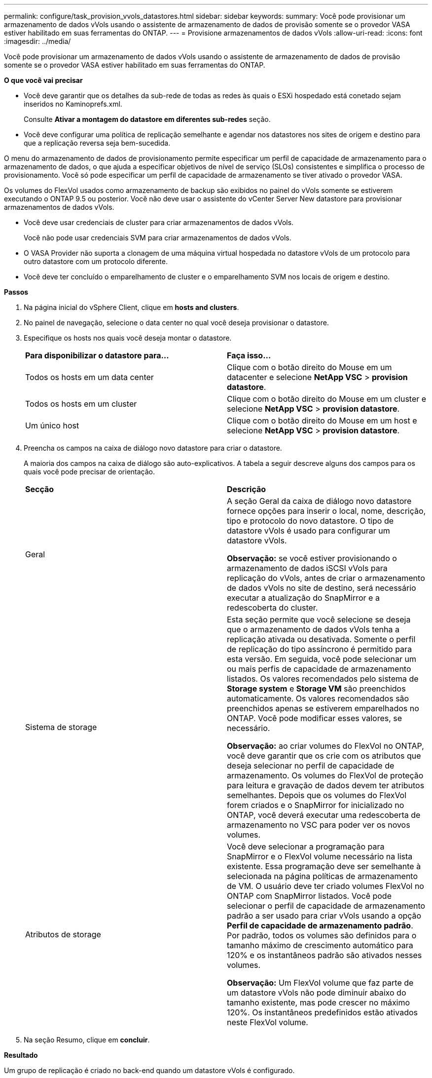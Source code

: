 ---
permalink: configure/task_provision_vvols_datastores.html 
sidebar: sidebar 
keywords:  
summary: Você pode provisionar um armazenamento de dados vVols usando o assistente de armazenamento de dados de provisão somente se o provedor VASA estiver habilitado em suas ferramentas do ONTAP. 
---
= Provisione armazenamentos de dados vVols
:allow-uri-read: 
:icons: font
:imagesdir: ../media/


[role="lead"]
Você pode provisionar um armazenamento de dados vVols usando o assistente de armazenamento de dados de provisão somente se o provedor VASA estiver habilitado em suas ferramentas do ONTAP.

*O que você vai precisar*

* Você deve garantir que os detalhes da sub-rede de todas as redes às quais o ESXi hospedado está conetado sejam inseridos no Kaminoprefs.xml.
+
Consulte *Ativar a montagem do datastore em diferentes sub-redes* seção.

* Você deve configurar uma política de replicação semelhante e agendar nos datastores nos sites de origem e destino para que a replicação reversa seja bem-sucedida.


O menu do armazenamento de dados de provisionamento permite especificar um perfil de capacidade de armazenamento para o armazenamento de dados, o que ajuda a especificar objetivos de nível de serviço (SLOs) consistentes e simplifica o processo de provisionamento. Você só pode especificar um perfil de capacidade de armazenamento se tiver ativado o provedor VASA.

Os volumes do FlexVol usados como armazenamento de backup são exibidos no painel do vVols somente se estiverem executando o ONTAP 9.5 ou posterior. Você não deve usar o assistente do vCenter Server New datastore para provisionar armazenamentos de dados vVols.

* Você deve usar credenciais de cluster para criar armazenamentos de dados vVols.
+
Você não pode usar credenciais SVM para criar armazenamentos de dados vVols.

* O VASA Provider não suporta a clonagem de uma máquina virtual hospedada no datastore vVols de um protocolo para outro datastore com um protocolo diferente.
* Você deve ter concluído o emparelhamento de cluster e o emparelhamento SVM nos locais de origem e destino.


*Passos*

. Na página inicial do vSphere Client, clique em *hosts and clusters*.
. No painel de navegação, selecione o data center no qual você deseja provisionar o datastore.
. Especifique os hosts nos quais você deseja montar o datastore.
+
|===


| *Para disponibilizar o datastore para...* | *Faça isso...* 


 a| 
Todos os hosts em um data center
 a| 
Clique com o botão direito do Mouse em um datacenter e selecione *NetApp VSC* > *provision datastore*.



 a| 
Todos os hosts em um cluster
 a| 
Clique com o botão direito do Mouse em um cluster e selecione *NetApp VSC* > *provision datastore*.



 a| 
Um único host
 a| 
Clique com o botão direito do Mouse em um host e selecione *NetApp VSC* > *provision datastore*.

|===
. Preencha os campos na caixa de diálogo novo datastore para criar o datastore.
+
A maioria dos campos na caixa de diálogo são auto-explicativos. A tabela a seguir descreve alguns dos campos para os quais você pode precisar de orientação.

+
|===


| *Secção* | *Descrição* 


 a| 
Geral
 a| 
A seção Geral da caixa de diálogo novo datastore fornece opções para inserir o local, nome, descrição, tipo e protocolo do novo datastore. O tipo de datastore vVols é usado para configurar um datastore vVols.

*Observação:* se você estiver provisionando o armazenamento de dados iSCSI vVols para replicação do vVols, antes de criar o armazenamento de dados vVols no site de destino, será necessário executar a atualização do SnapMirror e a redescoberta do cluster.



 a| 
Sistema de storage
 a| 
Esta seção permite que você selecione se deseja que o armazenamento de dados vVols tenha a replicação ativada ou desativada. Somente o perfil de replicação do tipo assíncrono é permitido para esta versão. Em seguida, você pode selecionar um ou mais perfis de capacidade de armazenamento listados. Os valores recomendados pelo sistema de *Storage system* e *Storage VM* são preenchidos automaticamente. Os valores recomendados são preenchidos apenas se estiverem emparelhados no ONTAP. Você pode modificar esses valores, se necessário.

*Observação:* ao criar volumes do FlexVol no ONTAP, você deve garantir que os crie com os atributos que deseja selecionar no perfil de capacidade de armazenamento. Os volumes do FlexVol de proteção para leitura e gravação de dados devem ter atributos semelhantes. Depois que os volumes do FlexVol forem criados e o SnapMirror for inicializado no ONTAP, você deverá executar uma redescoberta de armazenamento no VSC para poder ver os novos volumes.



 a| 
Atributos de storage
 a| 
Você deve selecionar a programação para SnapMirror e o FlexVol volume necessário na lista existente. Essa programação deve ser semelhante à selecionada na página políticas de armazenamento de VM. O usuário deve ter criado volumes FlexVol no ONTAP com SnapMirror listados. Você pode selecionar o perfil de capacidade de armazenamento padrão a ser usado para criar vVols usando a opção *Perfil de capacidade de armazenamento padrão*. Por padrão, todos os volumes são definidos para o tamanho máximo de crescimento automático para 120% e os instantâneos padrão são ativados nesses volumes.

*Observação:* Um FlexVol volume que faz parte de um datastore vVols não pode diminuir abaixo do tamanho existente, mas pode crescer no máximo 120%. Os instantâneos predefinidos estão ativados neste FlexVol volume.

|===
. Na seção Resumo, clique em **concluir**.


*Resultado*

Um grupo de replicação é criado no back-end quando um datastore vVols é configurado.

*Informações relacionadas*

link:../manage/task_monitor_vvols_datastores_and_virtual_machines_using_vvols_dashboard.html["Analise dados de desempenho usando o painel do vVols"]
